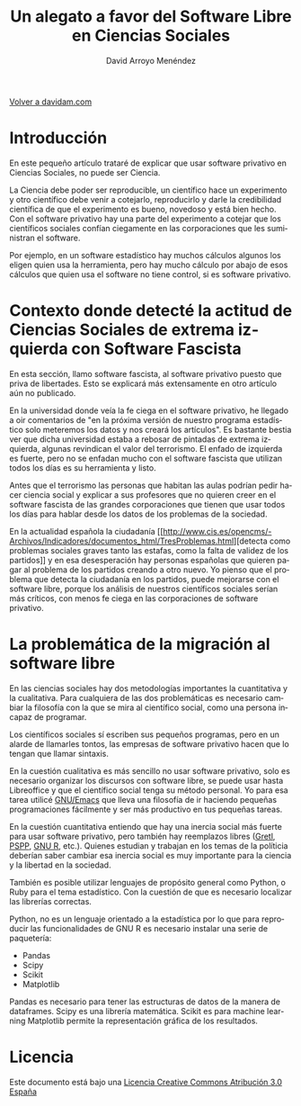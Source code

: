 #+TITLE: Un alegato a favor del Software Libre en Ciencias Sociales
#+LANGUAGE: es
#+AUTHOR: David Arroyo Menéndez
#+HTML_HEAD: <link rel="stylesheet" type="text/css" href="../css/org.css" />
#+BABEL: :results output :session

[[http://www.davidam.com][Volver a davidam.com]]


* Introducción

En este pequeño artículo trataré de explicar que usar software
privativo en Ciencias Sociales, no puede ser Ciencia.

La Ciencia debe poder ser reproducible, un científico hace un
experimento y otro científico debe venir a cotejarlo, reproducirlo y
darle la credibilidad científica de que el experimento es bueno,
novedoso y está bien hecho. Con el software privativo hay una parte
del experimento a cotejar que los científicos sociales confían
ciegamente en las corporaciones que les suministran el software.

Por ejemplo, en un software estadístico hay muchos cálculos algunos
los eligen quien usa la herramienta, pero hay mucho cálculo por abajo
de esos cálculos que quien usa el software no tiene control, si es
software privativo.

* Contexto donde detecté la actitud de Ciencias Sociales de extrema izquierda con Software Fascista

En esta sección, llamo software fascista, al software privativo puesto
que priva de libertades. Esto se explicará más extensamente en otro
artículo aún no publicado.

En la universidad donde veía la fe ciega en el software privativo, he
llegado a oir comentarios de "en la próxima versión de nuestro programa
estadístico solo meteremos los datos y nos creará los artículos". Es
bastante bestia ver que dicha universidad estaba a rebosar de pintadas
de extrema izquierda, algunas revindican el valor del terrorismo. El
enfado de izquierda es fuerte, pero no se enfadan mucho con el
software fascista que utilizan todos los días es su herramienta y
listo.

Antes que el terrorismo las personas que habitan las aulas podrían
pedir hacer ciencia social y explicar a sus profesores que no quieren
creer en el software fascista de las grandes corporaciones que tienen
que usar todos los días para hablar desde los datos de los problemas
de la sociedad.

En la actualidad española la ciudadanía [[http://www.cis.es/opencms/-Archivos/Indicadores/documentos_html/TresProblemas.html][detecta como problemas
sociales graves tanto las estafas, como la falta de validez de los
partidos]] y en esa desesperación hay personas españolas que quieren
pagar al problema de los partidos creando a otro nuevo. Yo pienso que
el problema que detecta la ciudadanía en los partidos, puede mejorarse
con el software libre, porque los análisis de nuestros científicos
sociales serían más críticos, con menos fe ciega en las corporaciones
de software privativo.

* La problemática de la migración al software libre

En las ciencias sociales hay dos metodologías importantes la
cuantitativa y la cualitativa. Para cualquiera de las dos
problemáticas es necesario cambiar la filosofía con la que se mira al
científico social, como una persona incapaz de programar.

Los científicos sociales sí escriben sus pequeños programas, pero en
un alarde de llamarles tontos, las empresas de software privativo
hacen que lo tengan que llamar sintaxis.

En la cuestión cualitativa es más sencillo no usar software privativo,
solo es necesario organizar los discursos con software libre, se puede
usar hasta Libreoffice y que el científico social tenga su método
personal. Yo para esa tarea utilicé [[https://www.gnu.org/software/emacs/][GNU/Emacs]] que lleva una filosofía
de ir haciendo pequeñas programaciones fácilmente y ser más productivo
en tus pequeñas tareas.

En la cuestión cuantitativa entiendo que hay una inercia social más
fuerte para usar software privativo, pero también hay reemplazos
libres ([[http://gretl.sourceforge.net/][Gretl]], [[https://www.gnu.org/software/pspp/][PSPP]], [[http://www.r-project.org/][GNU R]], etc.). Quienes estudian y trabajan en los
temas de la políticia deberían saber cambiar esa inercia social es muy
importante para la ciencia y la libertad en la sociedad.

También es posible utilizar lenguajes de propósito general como
Python, o Ruby para el tema estadístico. Con la cuestión de que es
necesario localizar las librerías correctas.

Python, no es un lenguaje orientado a la estadística por lo que para
reproducir las funcionalidades de GNU R es necesario instalar una
serie de paquetería:
+ Pandas
+ Scipy
+ Scikit
+ Matplotlib

Pandas es necesario para tener las estructuras de datos de la manera
de dataframes.  Scipy es una librería matemática.  Scikit es para
machine learning Matplotlib permite la representación gráfica de los
resultados.

* Licencia
Este documento está bajo una [[http://creativecommons.org/licenses/by/3.0/es/deed.es][Licencia Creative Commons Atribución 3.0 España]]

[[http://creativecommons.org/licenses/by/3.0/es/deed.es][file:../img/licenses/by/3.0/80x15.png]]
